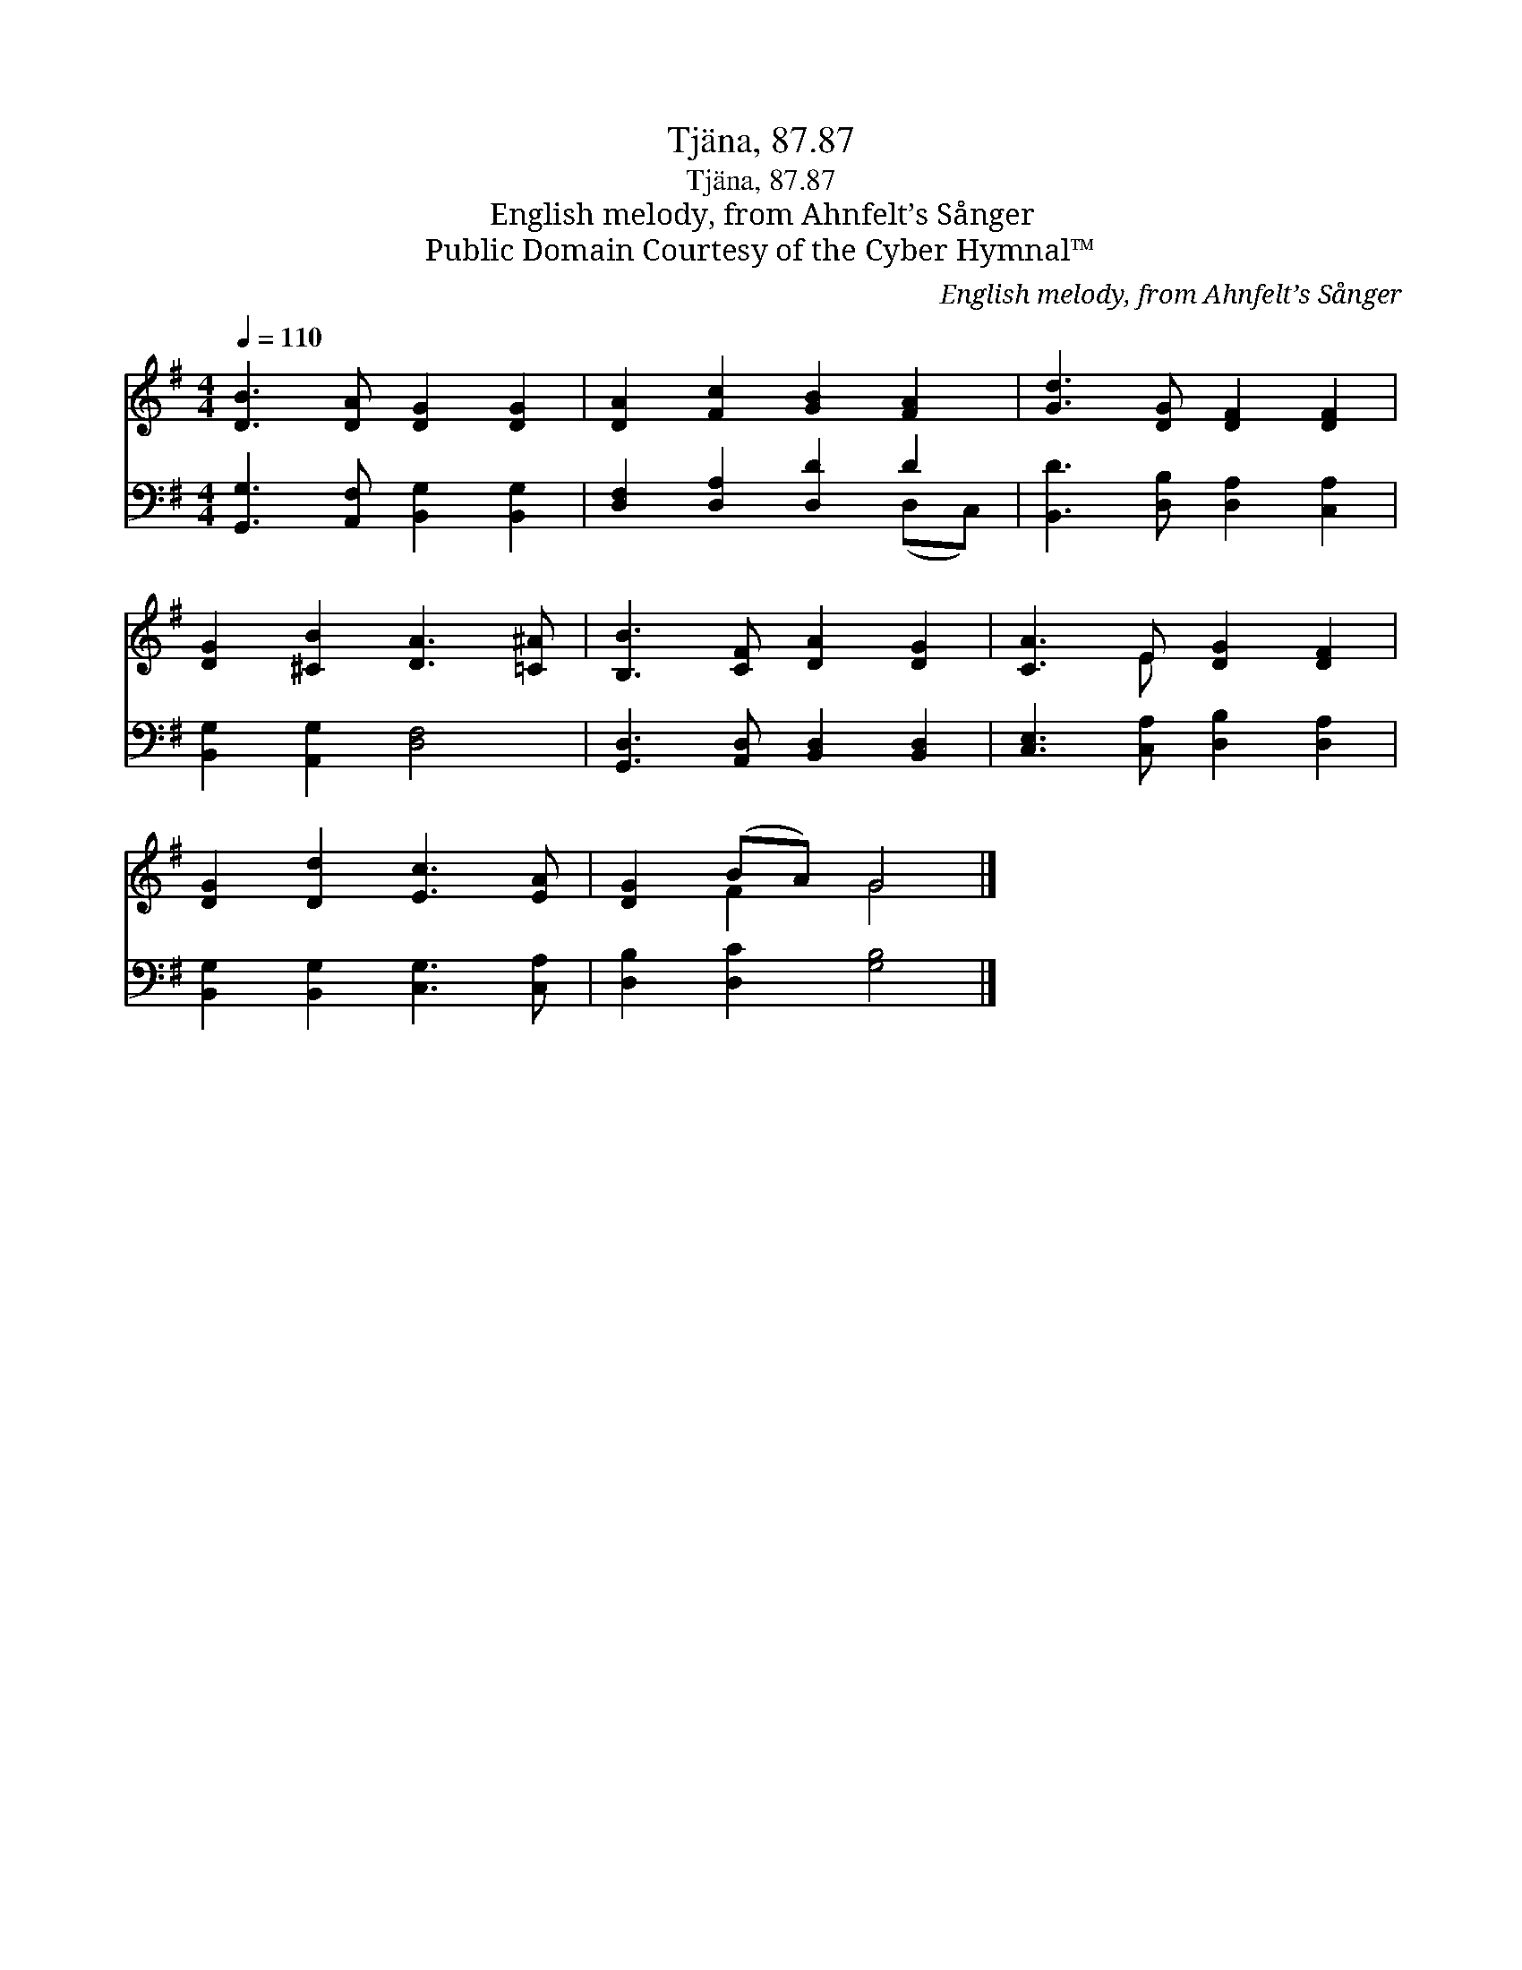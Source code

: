 X:1
T:Tjäna, 87.87
T:Tjäna, 87.87
T:English melody, from Ahnfelt’s Sånger
T:Public Domain Courtesy of the Cyber Hymnal™
C:English melody, from Ahnfelt’s Sånger
Z:Public Domain
Z:Courtesy of the Cyber Hymnal™
%%score ( 1 2 ) ( 3 4 )
L:1/8
Q:1/4=110
M:4/4
K:G
V:1 treble 
V:2 treble 
V:3 bass 
V:4 bass 
V:1
 [DB]3 [DA] [DG]2 [DG]2 | [DA]2 [Fc]2 [GB]2 [FA]2 | [Gd]3 [DG] [DF]2 [DF]2 | %3
 [DG]2 [^CB]2 [DA]3 [=C^A] | [B,B]3 [CF] [DA]2 [DG]2 | [CA]3 E [DG]2 [DF]2 | %6
 [DG]2 [Dd]2 [Ec]3 [EA] | [DG]2 (BA) G4 |] %8
V:2
 x8 | x8 | x8 | x8 | x8 | x3 E x4 | x8 | x2 F2 G4 |] %8
V:3
 [G,,G,]3 [A,,F,] [B,,G,]2 [B,,G,]2 | [D,F,]2 [D,A,]2 [D,D]2 D2 | [B,,D]3 [D,B,] [D,A,]2 [C,A,]2 | %3
 [B,,G,]2 [A,,G,]2 [D,F,]4 | [G,,D,]3 [A,,D,] [B,,D,]2 [B,,D,]2 | [C,E,]3 [C,A,] [D,B,]2 [D,A,]2 | %6
 [B,,G,]2 [B,,G,]2 [C,G,]3 [C,A,] | [D,B,]2 [D,C]2 [G,B,]4 |] %8
V:4
 x8 | x6 (D,C,) | x8 | x8 | x8 | x8 | x8 | x8 |] %8

